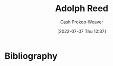 :PROPERTIES:
:ID:       9547a103-ff4a-491f-b649-2cbc09cc0ce3
:LAST_MODIFIED: [2023-09-06 Wed 08:04]
:END:
#+title: Adolph Reed
#+hugo_custom_front_matter: :slug "9547a103-ff4a-491f-b649-2cbc09cc0ce3"
#+author: Cash Prokop-Weaver
#+date: [2022-07-07 Thu 12:37]
#+filetags: :person:
* Flashcards :noexport:
:PROPERTIES:
:ANKI_DECK: Default
:END:




* Bibliography
#+print_bibliography:
